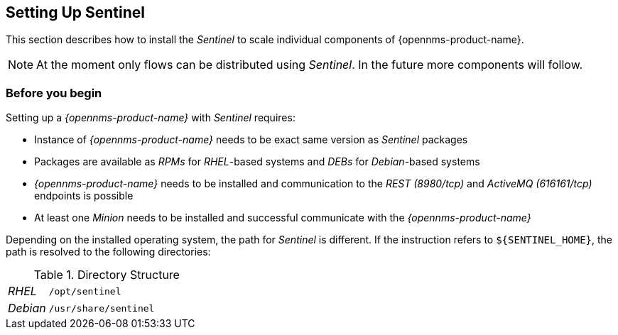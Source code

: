 
== Setting Up Sentinel

This section describes how to install the _Sentinel_ to scale individual components of {opennms-product-name}.

NOTE:   At the moment only flows can be distributed using _Sentinel_.
        In the future more components will follow.

=== Before you begin

Setting up a _{opennms-product-name}_ with _Sentinel_ requires:

* Instance of _{opennms-product-name}_ needs to be exact same version as _Sentinel_ packages
ifdef::opennms-prime[]
* Packages are available as _RPMs_ for _RHEL_-based systems alongside OpenNMS in the yum repository
endif::opennms-prime[]
ifndef::opennms-prime[]
* Packages are available as _RPMs_ for _RHEL_-based systems and _DEBs_ for _Debian_-based systems
endif::opennms-prime[]
* _{opennms-product-name}_ needs to be installed and communication to the _REST (8980/tcp)_ and _ActiveMQ (616161/tcp)_ endpoints is possible
* At least one _Minion_ needs to be installed and successful communicate with the _{opennms-product-name}_

Depending on the installed operating system, the path for _Sentinel_ is different.
If the instruction refers to `${SENTINEL_HOME}`, the path is resolved to the following directories:

.Directory Structure
[width="100%", cols="1,4"]
|===
| _RHEL_              | `/opt/sentinel`
| _Debian_            | `/usr/share/sentinel`
|===


